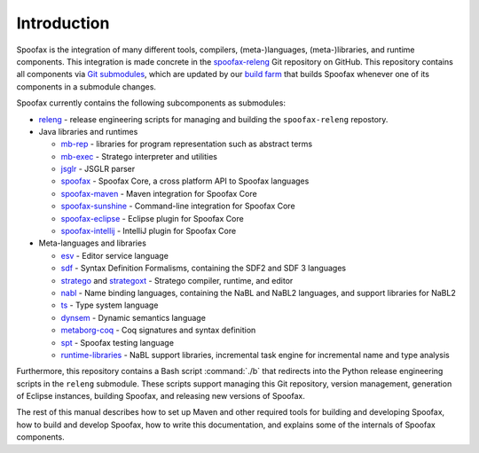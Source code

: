 .. _dev-intro:

============
Introduction
============

Spoofax is the integration of many different tools, compilers, (meta-)languages, (meta-)libraries, and runtime components. This integration is made concrete in the `spoofax-releng <https://github.com/metaborg/spoofax-releng>`_ Git repository on GitHub. This repository contains all components via `Git submodules <https://git-scm.com/book/en/v2/Git-Tools-Submodules>`_, which are updated by our `build farm <https://buildfarm.metaborg.org/view/Spoofax/job/metaborg/job/spoofax-releng/>`_ that builds Spoofax whenever one of its components in a submodule changes.

Spoofax currently contains the following subcomponents as submodules:

- `releng <https://github.com/metaborg/spoofax-deploy/>`_ - release engineering scripts for managing and building the ``spoofax-releng`` repostory.
- Java libraries and runtimes

  - `mb-rep <https://github.com/metaborg/mb-rep/>`_ - libraries for program representation such as abstract terms
  - `mb-exec <https://github.com/metaborg/mb-exec/>`_ - Stratego interpreter and utilities
  - `jsglr <https://github.com/metaborg/jsglr/>`_ - JSGLR parser
  - `spoofax <https://github.com/metaborg/spoofax/>`_ - Spoofax Core, a cross platform API to Spoofax languages
  - `spoofax-maven <https://github.com/metaborg/spoofax-maven/>`_ - Maven integration for Spoofax Core
  - `spoofax-sunshine <https://github.com/metaborg/spoofax-sunshine/>`_ - Command-line integration for Spoofax Core
  - `spoofax-eclipse <https://github.com/metaborg/spoofax-eclipse/>`_ - Eclipse plugin for Spoofax Core
  - `spoofax-intellij <https://github.com/metaborg/spoofax-intellij/>`_ - IntelliJ plugin for Spoofax Core

- Meta-languages and libraries

  - `esv <https://github.com/metaborg/esv/>`_ - Editor service language
  - `sdf <https://github.com/metaborg/sdf/>`_ - Syntax Definition Formalisms, containing the SDF2 and SDF 3 languages
  - `stratego <https://github.com/metaborg/stratego/>`_ and `strategoxt <https://github.com/metaborg/strategoxt/>`_ - Stratego compiler, runtime, and editor
  - `nabl <https://github.com/metaborg/nabl/>`_ - Name binding languages, containing the NaBL and NaBL2 languages, and support libraries for NaBL2
  - `ts <https://github.com/metaborg/ts/>`_ - Type system language
  - `dynsem <https://github.com/metaborg/dynsem/>`_ - Dynamic semantics language
  - `metaborg-coq <https://github.com/metaborg/metaborg-coq/>`_ - Coq signatures and syntax definition
  - `spt <https://github.com/metaborg/spt/>`_ - Spoofax testing language
  - `runtime-libraries <https://github.com/metaborg/runtime-libraries/>`_ - NaBL support libraries, incremental task engine for incremental name and type analysis

Furthermore, this repository contains a Bash script :command:`./b` that redirects into the Python release engineering scripts in the ``releng`` submodule. These scripts support managing this Git repository, version management, generation of Eclipse instances, building Spoofax, and releasing new versions of Spoofax.

The rest of this manual describes how to set up Maven and other required tools for building and developing Spoofax, how to build and develop Spoofax, how to write this documentation, and explains some of the internals of Spoofax components.
